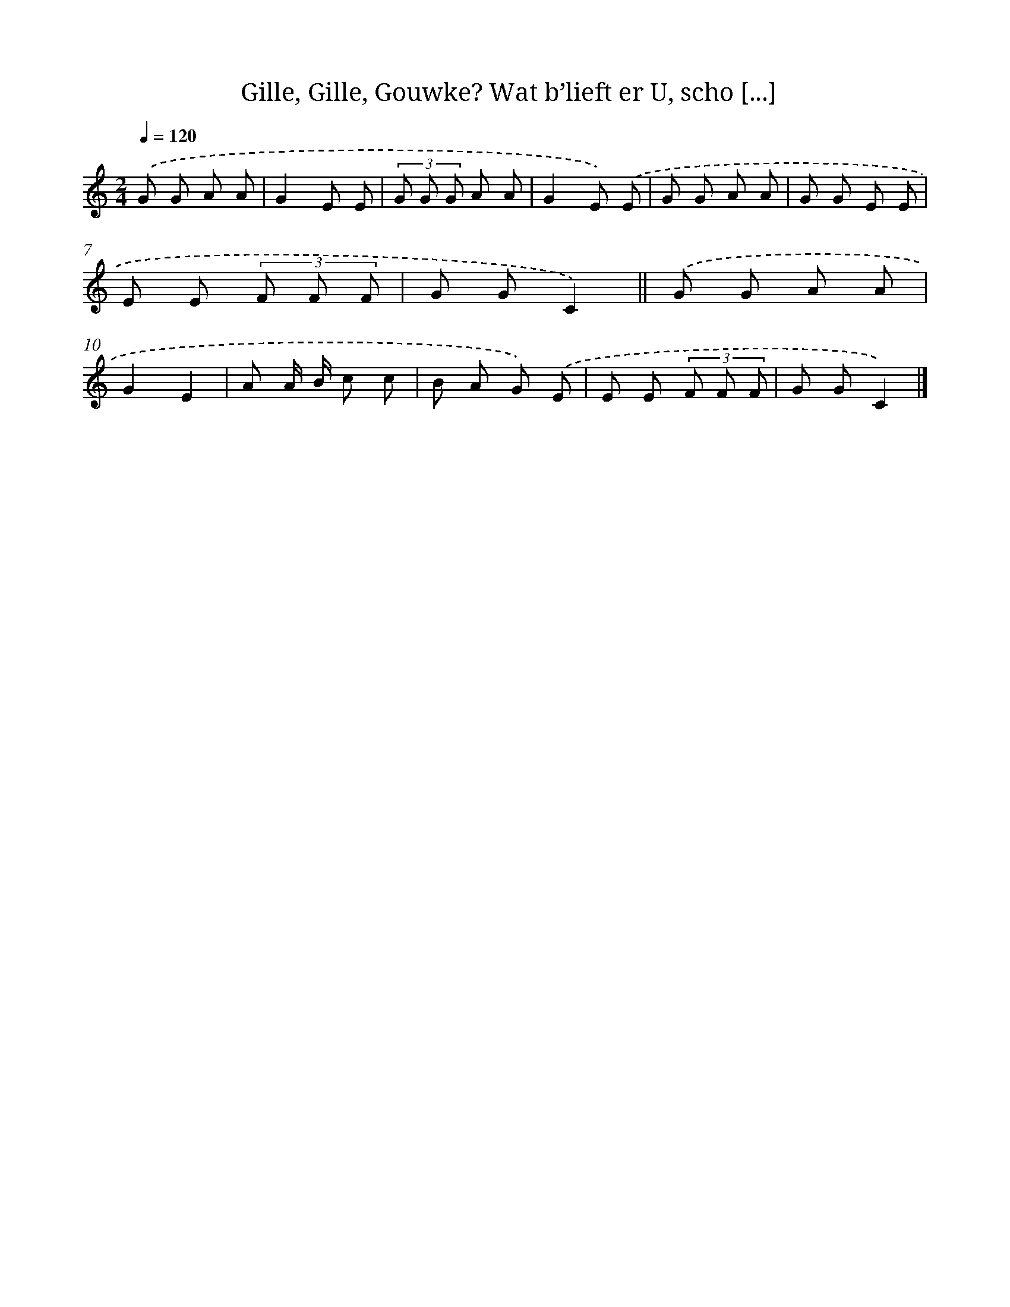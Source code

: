 X: 9039
T: Gille, Gille, Gouwke? Wat b’lieft er U, scho [...]
%%abc-version 2.0
%%abcx-abcm2ps-target-version 5.9.1 (29 Sep 2008)
%%abc-creator hum2abc beta
%%abcx-conversion-date 2018/11/01 14:36:52
%%humdrum-veritas 977904112
%%humdrum-veritas-data 1764011612
%%continueall 1
%%barnumbers 0
L: 1/8
M: 2/4
Q: 1/4=120
K: C clef=treble
.('G G A A |
G2E E |
(3G G G A A |
G2E) .('E |
G G A A |
G G E E |
E E (3F F F |
G GC2) ||
.('G G A A [I:setbarnb 10]|
G2E2 |
A A/ B/ c c |
B A G) .('E |
E E (3F F F |
G GC2) |]
